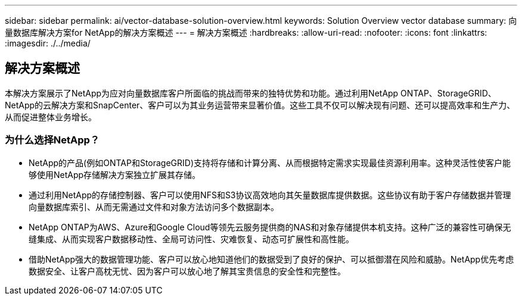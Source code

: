 ---
sidebar: sidebar 
permalink: ai/vector-database-solution-overview.html 
keywords: Solution Overview vector database 
summary: 向量数据库解决方案for NetApp的解决方案概述 
---
= 解决方案概述
:hardbreaks:
:allow-uri-read: 
:nofooter: 
:icons: font
:linkattrs: 
:imagesdir: ./../media/




== 解决方案概述

本解决方案展示了NetApp为应对向量数据库客户所面临的挑战而带来的独特优势和功能。通过利用NetApp ONTAP、StorageGRID、NetApp的云解决方案和SnapCenter、客户可以为其业务运营带来显著价值。这些工具不仅可以解决现有问题、还可以提高效率和生产力、从而促进整体业务增长。



=== 为什么选择NetApp？

* NetApp的产品(例如ONTAP和StorageGRID)支持将存储和计算分离、从而根据特定需求实现最佳资源利用率。这种灵活性使客户能够使用NetApp存储解决方案独立扩展其存储。
* 通过利用NetApp的存储控制器、客户可以使用NFS和S3协议高效地向其矢量数据库提供数据。这些协议有助于客户存储数据并管理向量数据库索引、从而无需通过文件和对象方法访问多个数据副本。
* NetApp ONTAP为AWS、Azure和Google Cloud等领先云服务提供商的NAS和对象存储提供本机支持。这种广泛的兼容性可确保无缝集成、从而实现客户数据移动性、全局可访问性、灾难恢复、动态可扩展性和高性能。
* 借助NetApp强大的数据管理功能、客户可以放心地知道他们的数据受到了良好的保护、可以抵御潜在风险和威胁。NetApp优先考虑数据安全、让客户高枕无忧、因为客户可以放心地了解其宝贵信息的安全性和完整性。

